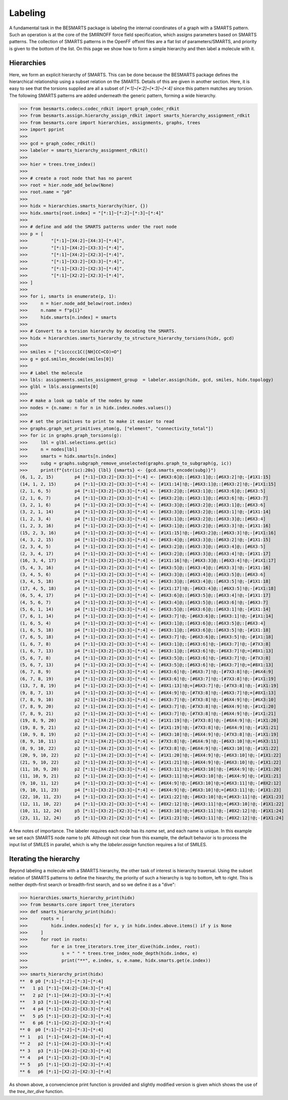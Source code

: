 Labeling
========

A fundamental task in the BESMARTS package is labeling the internal coordinates
of a graph with a SMARTS pattern. Such an operation is at the core of the
SMIRNOFF force field specification, which assigns parameters based on SMARTS
patterns. The collection of SMARTS patterns in the OpenFF offxml files are a
flat list of parameters/SMARTS, and priority is given to the bottom of the
list. On this page we show how to form a simple hierarchy and then label a
molecule with it.

Hierarchies
-----------

Here, we form an explicit hierarchy of SMARTS. This can be done because the
BESMARTS package defines the hierarchical relationship using a subset relation
on the SMARTS. Details of this are given in another section. Here, it is easy
to see that the torsions supplied are all a subset of `[*:1]~[*:2]~[*:3]~[*:4]`
since this pattern matches any torsion. The following SMARTS patterns are added underneath the generic pattern,
forming a wide hierarchy.

.. code-block:: python

>>> from besmarts.codecs.codec_rdkit import graph_codec_rdkit
>>> from besmarts.assign.hierarchy_assign_rdkit import smarts_hierarchy_assignment_rdkit
>>> from besmarts.core import hierarchies, assignments, graphs, trees
>>> import pprint
>>> 
>>> gcd = graph_codec_rdkit()
>>> labeler = smarts_hierarchy_assignment_rdkit()
>>> 
>>> hier = trees.tree_index()
>>> 
>>> # create a root node that has no parent
>>> root = hier.node_add_below(None)
>>> root.name = "p0"
>>> 
>>> hidx = hierarchies.smarts_hierarchy(hier, {})
>>> hidx.smarts[root.index] = "[*:1]~[*:2]~[*:3]~[*:4]"
>>> 
>>> # define and add the SMARTS patterns under the root node
>>> p = [
>>>         "[*:1]~[X4:2]~[X4:3]~[*:4]",
>>>         "[*:1]~[X4:2]~[X3:3]~[*:4]",
>>>         "[*:1]~[X4:2]~[X2:3]~[*:4]",
>>>         "[*:1]~[X3:2]~[X3:3]~[*:4]",
>>>         "[*:1]~[X3:2]~[X2:3]~[*:4]",
>>>         "[*:1]~[X2:2]~[X2:3]~[*:4]",
>>> ]
>>> 
>>> for i, smarts in enumerate(p, 1):
>>>     n = hier.node_add_below(root.index)
>>>     n.name = f"p{i}"
>>>     hidx.smarts[n.index] = smarts
>>> 
>>> # Convert to a torsion hierarchy by decoding the SMARTS. 
>>> hidx = hierarchies.smarts_hierarchy_to_structure_hierarchy_torsions(hidx, gcd)
>>> 
>>> smiles = ["c1ccccc1C([NH]CC=CO)=O"]
>>> g = gcd.smiles_decode(smiles[0])
>>> 
>>> # Label the molecule
>>> lbls: assignments.smiles_assignment_group  = labeler.assign(hidx, gcd, smiles, hidx.topology)
>>> glbl = lbls.assignments[0]
>>>
>>> # make a look up table of the nodes by name
>>> nodes = {n.name: n for n in hidx.index.nodes.values()}
>>>
>>> # set the primitives to print to make it easier to read
>>> graphs.graph_set_primitives_atom(g, ["element", "connectivity_total"])
>>> for ic in graphs.graph_torsions(g):
>>>     lbl = glbl.selections.get(ic)
>>>     n = nodes[lbl]
>>>     smarts = hidx.smarts[n.index]
>>>     subg = graphs.subgraph_remove_unselected(graphs.graph_to_subgraph(g, ic))
>>>     print(f"{str(ic):20s} {lbl} {smarts} <- {gcd.smarts_encode(subg)}")
(6, 1, 2, 15)        p4 [*:1]~[X3:2]~[X3:3]~[*:4] <- [#6X3:6]@;:[#6X3:1]@;:[#6X3:2]!@;-[#1X1:15]
(14, 1, 2, 15)       p4 [*:1]~[X3:2]~[X3:3]~[*:4] <- [#1X1:14]!@;-[#6X3:1]@;:[#6X3:2]!@;-[#1X1:15]
(2, 1, 6, 5)         p4 [*:1]~[X3:2]~[X3:3]~[*:4] <- [#6X3:2]@;:[#6X3:1]@;:[#6X3:6]@;:[#6X3:5]
(2, 1, 6, 7)         p4 [*:1]~[X3:2]~[X3:3]~[*:4] <- [#6X3:2]@;:[#6X3:1]@;:[#6X3:6]!@;-[#6X3:7]
(3, 2, 1, 6)         p4 [*:1]~[X3:2]~[X3:3]~[*:4] <- [#6X3:3]@;:[#6X3:2]@;:[#6X3:1]@;:[#6X3:6]
(3, 2, 1, 14)        p4 [*:1]~[X3:2]~[X3:3]~[*:4] <- [#6X3:3]@;:[#6X3:2]@;:[#6X3:1]!@;-[#1X1:14]
(1, 2, 3, 4)         p4 [*:1]~[X3:2]~[X3:3]~[*:4] <- [#6X3:1]@;:[#6X3:2]@;:[#6X3:3]@;:[#6X3:4]
(1, 2, 3, 16)        p4 [*:1]~[X3:2]~[X3:3]~[*:4] <- [#6X3:1]@;:[#6X3:2]@;:[#6X3:3]!@;-[#1X1:16]
(15, 2, 3, 16)       p4 [*:1]~[X3:2]~[X3:3]~[*:4] <- [#1X1:15]!@;-[#6X3:2]@;:[#6X3:3]!@;-[#1X1:16]
(4, 3, 2, 15)        p4 [*:1]~[X3:2]~[X3:3]~[*:4] <- [#6X3:4]@;:[#6X3:3]@;:[#6X3:2]!@;-[#1X1:15]
(2, 3, 4, 5)         p4 [*:1]~[X3:2]~[X3:3]~[*:4] <- [#6X3:2]@;:[#6X3:3]@;:[#6X3:4]@;:[#6X3:5]
(2, 3, 4, 17)        p4 [*:1]~[X3:2]~[X3:3]~[*:4] <- [#6X3:2]@;:[#6X3:3]@;:[#6X3:4]!@;-[#1X1:17]
(16, 3, 4, 17)       p4 [*:1]~[X3:2]~[X3:3]~[*:4] <- [#1X1:16]!@;-[#6X3:3]@;:[#6X3:4]!@;-[#1X1:17]
(5, 4, 3, 16)        p4 [*:1]~[X3:2]~[X3:3]~[*:4] <- [#6X3:5]@;:[#6X3:4]@;:[#6X3:3]!@;-[#1X1:16]
(3, 4, 5, 6)         p4 [*:1]~[X3:2]~[X3:3]~[*:4] <- [#6X3:3]@;:[#6X3:4]@;:[#6X3:5]@;:[#6X3:6]
(3, 4, 5, 18)        p4 [*:1]~[X3:2]~[X3:3]~[*:4] <- [#6X3:3]@;:[#6X3:4]@;:[#6X3:5]!@;-[#1X1:18]
(17, 4, 5, 18)       p4 [*:1]~[X3:2]~[X3:3]~[*:4] <- [#1X1:17]!@;-[#6X3:4]@;:[#6X3:5]!@;-[#1X1:18]
(6, 5, 4, 17)        p4 [*:1]~[X3:2]~[X3:3]~[*:4] <- [#6X3:6]@;:[#6X3:5]@;:[#6X3:4]!@;-[#1X1:17]
(4, 5, 6, 7)         p4 [*:1]~[X3:2]~[X3:3]~[*:4] <- [#6X3:4]@;:[#6X3:5]@;:[#6X3:6]!@;-[#6X3:7]
(5, 6, 1, 14)        p4 [*:1]~[X3:2]~[X3:3]~[*:4] <- [#6X3:5]@;:[#6X3:6]@;:[#6X3:1]!@;-[#1X1:14]
(7, 6, 1, 14)        p4 [*:1]~[X3:2]~[X3:3]~[*:4] <- [#6X3:7]!@;-[#6X3:6]@;:[#6X3:1]!@;-[#1X1:14]
(1, 6, 5, 4)         p4 [*:1]~[X3:2]~[X3:3]~[*:4] <- [#6X3:1]@;:[#6X3:6]@;:[#6X3:5]@;:[#6X3:4]
(1, 6, 5, 18)        p4 [*:1]~[X3:2]~[X3:3]~[*:4] <- [#6X3:1]@;:[#6X3:6]@;:[#6X3:5]!@;-[#1X1:18]
(7, 6, 5, 18)        p4 [*:1]~[X3:2]~[X3:3]~[*:4] <- [#6X3:7]!@;-[#6X3:6]@;:[#6X3:5]!@;-[#1X1:18]
(1, 6, 7, 8)         p4 [*:1]~[X3:2]~[X3:3]~[*:4] <- [#6X3:1]@;:[#6X3:6]!@;-[#6X3:7]!@;-[#7X3:8]
(1, 6, 7, 13)        p4 [*:1]~[X3:2]~[X3:3]~[*:4] <- [#6X3:1]@;:[#6X3:6]!@;-[#6X3:7]!@;=[#8X1:13]
(5, 6, 7, 8)         p4 [*:1]~[X3:2]~[X3:3]~[*:4] <- [#6X3:5]@;:[#6X3:6]!@;-[#6X3:7]!@;-[#7X3:8]
(5, 6, 7, 13)        p4 [*:1]~[X3:2]~[X3:3]~[*:4] <- [#6X3:5]@;:[#6X3:6]!@;-[#6X3:7]!@;=[#8X1:13]
(6, 7, 8, 9)         p4 [*:1]~[X3:2]~[X3:3]~[*:4] <- [#6X3:6]!@;-[#6X3:7]!@;-[#7X3:8]!@;-[#6X4:9]
(6, 7, 8, 19)        p4 [*:1]~[X3:2]~[X3:3]~[*:4] <- [#6X3:6]!@;-[#6X3:7]!@;-[#7X3:8]!@;-[#1X1:19]
(13, 7, 8, 19)       p4 [*:1]~[X3:2]~[X3:3]~[*:4] <- [#8X1:13]!@;=[#6X3:7]!@;-[#7X3:8]!@;-[#1X1:19]
(9, 8, 7, 13)        p4 [*:1]~[X3:2]~[X3:3]~[*:4] <- [#6X4:9]!@;-[#7X3:8]!@;-[#6X3:7]!@;=[#8X1:13]
(7, 8, 9, 10)        p2 [*:1]~[X4:2]~[X3:3]~[*:4] <- [#6X3:7]!@;-[#7X3:8]!@;-[#6X4:9]!@;-[#6X3:10]
(7, 8, 9, 20)        p2 [*:1]~[X4:2]~[X3:3]~[*:4] <- [#6X3:7]!@;-[#7X3:8]!@;-[#6X4:9]!@;-[#1X1:20]
(7, 8, 9, 21)        p2 [*:1]~[X4:2]~[X3:3]~[*:4] <- [#6X3:7]!@;-[#7X3:8]!@;-[#6X4:9]!@;-[#1X1:21]
(19, 8, 9, 20)       p2 [*:1]~[X4:2]~[X3:3]~[*:4] <- [#1X1:19]!@;-[#7X3:8]!@;-[#6X4:9]!@;-[#1X1:20]
(19, 8, 9, 21)       p2 [*:1]~[X4:2]~[X3:3]~[*:4] <- [#1X1:19]!@;-[#7X3:8]!@;-[#6X4:9]!@;-[#1X1:21]
(10, 9, 8, 19)       p2 [*:1]~[X4:2]~[X3:3]~[*:4] <- [#6X3:10]!@;-[#6X4:9]!@;-[#7X3:8]!@;-[#1X1:19]
(8, 9, 10, 11)       p2 [*:1]~[X4:2]~[X3:3]~[*:4] <- [#7X3:8]!@;-[#6X4:9]!@;-[#6X3:10]!@;=[#6X3:11]
(8, 9, 10, 22)       p2 [*:1]~[X4:2]~[X3:3]~[*:4] <- [#7X3:8]!@;-[#6X4:9]!@;-[#6X3:10]!@;-[#1X1:22]
(20, 9, 10, 22)      p2 [*:1]~[X4:2]~[X3:3]~[*:4] <- [#1X1:20]!@;-[#6X4:9]!@;-[#6X3:10]!@;-[#1X1:22]
(21, 9, 10, 22)      p2 [*:1]~[X4:2]~[X3:3]~[*:4] <- [#1X1:21]!@;-[#6X4:9]!@;-[#6X3:10]!@;-[#1X1:22]
(11, 10, 9, 20)      p2 [*:1]~[X4:2]~[X3:3]~[*:4] <- [#6X3:11]!@;=[#6X3:10]!@;-[#6X4:9]!@;-[#1X1:20]
(11, 10, 9, 21)      p2 [*:1]~[X4:2]~[X3:3]~[*:4] <- [#6X3:11]!@;=[#6X3:10]!@;-[#6X4:9]!@;-[#1X1:21]
(9, 10, 11, 12)      p4 [*:1]~[X3:2]~[X3:3]~[*:4] <- [#6X4:9]!@;-[#6X3:10]!@;=[#6X3:11]!@;-[#8X2:12]
(9, 10, 11, 23)      p4 [*:1]~[X3:2]~[X3:3]~[*:4] <- [#6X4:9]!@;-[#6X3:10]!@;=[#6X3:11]!@;-[#1X1:23]
(22, 10, 11, 23)     p4 [*:1]~[X3:2]~[X3:3]~[*:4] <- [#1X1:22]!@;-[#6X3:10]!@;=[#6X3:11]!@;-[#1X1:23]
(12, 11, 10, 22)     p4 [*:1]~[X3:2]~[X3:3]~[*:4] <- [#8X2:12]!@;-[#6X3:11]!@;=[#6X3:10]!@;-[#1X1:22]
(10, 11, 12, 24)     p5 [*:1]~[X3:2]~[X2:3]~[*:4] <- [#6X3:10]!@;=[#6X3:11]!@;-[#8X2:12]!@;-[#1X1:24]
(23, 11, 12, 24)     p5 [*:1]~[X3:2]~[X2:3]~[*:4] <- [#1X1:23]!@;-[#6X3:11]!@;-[#8X2:12]!@;-[#1X1:24]

A few notes of importance. The labeler requires each node has its `name` set,
and each name is unique. In this example we set each SMARTS node name to pN.
Although not clear from this example, the default behavior is to process the
input list of SMILES in parallel, which is why the `labeler.assign` function
requires a list of SMILES.

Iterating the hierarchy
-----------------------

Beyond labeling a molecule with a SMARTS hierarchy, the other task of interest
is hierarchy traversal. Using the subset relation of SMARTS patterns to define the hiearchy,
the priority of such a hierarchy is top to bottom, left to right. This is neither depth-first search or breadth-first search,
and so we define it as a "dive":

.. code-block:: python

>>> hierarchies.smarts_hierarchy_print(hidx)
>>> from besmarts.core import tree_iterators
>>> def smarts_hierarchy_print(hidx):
>>>     roots = [
>>>         hidx.index.nodes[x] for x, y in hidx.index.above.items() if y is None
>>>     ]
>>>     for root in roots:
>>>         for e in tree_iterators.tree_iter_dive(hidx.index, root):
>>>             s = " " * trees.tree_index_node_depth(hidx.index, e)
>>>             print("**", e.index, s, e.name, hidx.smarts.get(e.index))
>>> 
>>> smarts_hierarchy_print(hidx)
**  0 p0 [*:1]~[*:2]~[*:3]~[*:4]
**   1 p1 [*:1]~[X4:2]~[X4:3]~[*:4]
**   2 p2 [*:1]~[X4:2]~[X3:3]~[*:4]
**   3 p3 [*:1]~[X4:2]~[X2:3]~[*:4]
**   4 p4 [*:1]~[X3:2]~[X3:3]~[*:4]
**   5 p5 [*:1]~[X3:2]~[X2:3]~[*:4]
**   6 p6 [*:1]~[X2:2]~[X2:3]~[*:4]
** 0  p0 [*:1]~[*:2]~[*:3]~[*:4]
** 1   p1 [*:1]~[X4:2]~[X4:3]~[*:4]
** 2   p2 [*:1]~[X4:2]~[X3:3]~[*:4]
** 3   p3 [*:1]~[X4:2]~[X2:3]~[*:4]
** 4   p4 [*:1]~[X3:2]~[X3:3]~[*:4]
** 5   p5 [*:1]~[X3:2]~[X2:3]~[*:4]
** 6   p6 [*:1]~[X2:2]~[X2:3]~[*:4]

As shown above, a convencience print function is provided and slightly modified
version is given which shows the use of the `tree_iter_dive` function.
